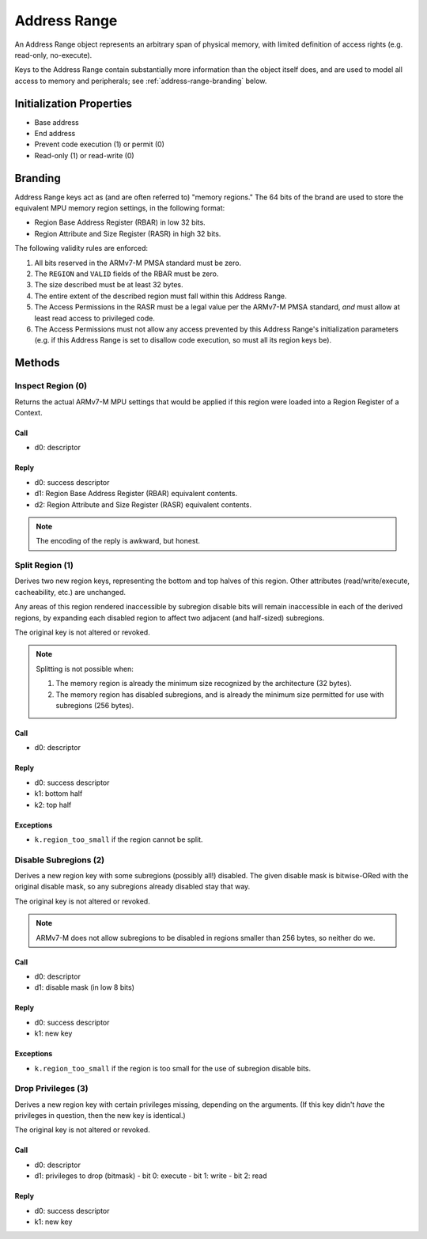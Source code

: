 .. _kor-address-range:

Address Range
=============

An Address Range object represents an arbitrary span of physical memory, with
limited definition of access rights (e.g. read-only, no-execute).

Keys to the Address Range contain substantially more information than the
object itself does, and are used to model all access to memory and peripherals;
see :ref:`address-range-branding` below.


Initialization Properties
-------------------------

- Base address
- End address
- Prevent code execution (1) or permit (0)
- Read-only (1) or read-write (0)

.. _address-range-branding:

Branding
--------

Address Range keys act as (and are often referred to) "memory regions."  The 64
bits of the brand are used to store the equivalent MPU memory region settings,
in the following format:

- Region Base Address Register (RBAR) in low 32 bits.
- Region Attribute and Size Register (RASR) in high 32 bits.

The following validity rules are enforced:

1. All bits reserved in the ARMv7-M PMSA standard must be zero.

2. The ``REGION`` and ``VALID`` fields of the RBAR must be zero.

3. The size described must be at least 32 bytes.

4. The entire extent of the described region must fall within this Address
   Range.

5. The Access Permissions in the RASR must be a legal value per the ARMv7-M
   PMSA standard, *and* must allow at least read access to privileged code.

6. The Access Permissions must not allow any access prevented by this Address
   Range's initialization parameters (e.g. if this Address Range is set to
   disallow code execution, so must all its region keys be).


Methods
-------

Inspect Region (0)
^^^^^^^^^^^^^^^^^^

Returns the actual ARMv7-M MPU settings that would be applied if this region
were loaded into a Region Register of a Context.

Call
####

- d0: descriptor

Reply
#####

- d0: success descriptor
- d1: Region Base Address Register (RBAR) equivalent contents.
- d2: Region Attribute and Size Register (RASR) equivalent contents.

.. note:: The encoding of the reply is awkward, but honest.


Split Region (1)
^^^^^^^^^^^^^^^^

Derives two new region keys, representing the bottom and top halves of this
region.  Other attributes (read/write/execute, cacheability, etc.) are
unchanged.

Any areas of this region rendered inaccessible by subregion disable bits will
remain inaccessible in each of the derived regions, by expanding each disabled
region to affect two adjacent (and half-sized) subregions.

The original key is not altered or revoked.

.. note::

  Splitting is not possible when:

  1. The memory region is already the minimum size recognized by the
     architecture (32 bytes).

  2. The memory region has disabled subregions, and is already the minimum size
     permitted for use with subregions (256 bytes).

Call
####

- d0: descriptor

Reply
#####

- d0: success descriptor
- k1: bottom half
- k2: top half

Exceptions
##########

- ``k.region_too_small`` if the region cannot be split.


Disable Subregions (2)
^^^^^^^^^^^^^^^^^^^^^^

Derives a new region key with some subregions (possibly all!) disabled.  The
given disable mask is bitwise-ORed with the original disable mask, so any
subregions already disabled stay that way.

The original key is not altered or revoked.

.. note::

  ARMv7-M does not allow subregions to be disabled in regions smaller than 256
  bytes, so neither do we.

Call
####

- d0: descriptor
- d1: disable mask (in low 8 bits)

Reply
#####

- d0: success descriptor
- k1: new key

Exceptions
##########

- ``k.region_too_small`` if the region is too small for the use of subregion
  disable bits.


Drop Privileges (3)
^^^^^^^^^^^^^^^^^^^

Derives a new region key with certain privileges missing, depending on the
arguments.  (If this key didn't *have* the privileges in question, then the new
key is identical.)

The original key is not altered or revoked.

Call
####

- d0: descriptor
- d1: privileges to drop (bitmask)
  - bit 0: execute
  - bit 1: write
  - bit 2: read

Reply
#####

- d0: success descriptor
- k1: new key
